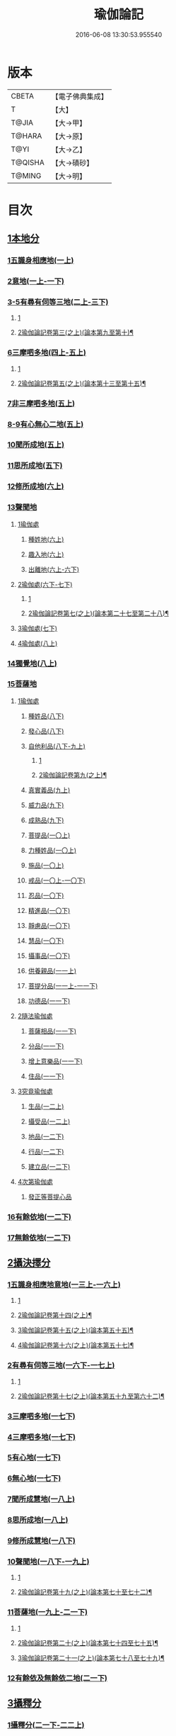 #+TITLE: 瑜伽論記 
#+DATE: 2016-06-08 13:30:53.955540

* 版本
 |     CBETA|【電子佛典集成】|
 |         T|【大】     |
 |     T@JIA|【大→甲】   |
 |    T@HARA|【大→原】   |
 |      T@YI|【大→乙】   |
 |   T@QISHA|【大→磧砂】  |
 |    T@MING|【大→明】   |

* 目次
** [[file:KR6n0007_001.txt::001-0311a5][1本地分]]
*** [[file:KR6n0007_001.txt::001-0313c7][1五識身相應地(一上)]]
*** [[file:KR6n0007_001.txt::001-0317c23][2意地(一上-一下)]]
*** [[file:KR6n0007_002.txt::002-0336a6][3-5有尋有伺等三地(二上-三下)]]
**** [[file:KR6n0007_002.txt::002-0336a6][1]]
**** [[file:KR6n0007_003.txt::003-0359b9][2瑜伽論記卷第三(之上)(論本第九至第十)¶]]
*** [[file:KR6n0007_004.txt::004-0377c25][6三摩呬多地(四上-五上)]]
**** [[file:KR6n0007_004.txt::004-0377c25][1]]
**** [[file:KR6n0007_005.txt::005-0399c25][2瑜伽論記卷第五(之上)(論本第十三至第十五)¶]]
*** [[file:KR6n0007_005.txt::005-0401c28][7非三摩呬多地(五上)]]
*** [[file:KR6n0007_005.txt::005-0402a29][8-9有心無心二地(五上)]]
*** [[file:KR6n0007_005.txt::005-0403a8][10聞所成地(五上)]]
*** [[file:KR6n0007_005.txt::005-0414c6][11思所成地(五下)]]
*** [[file:KR6n0007_006.txt::006-0426a5][12修所成地(六上)]]
*** [[file:KR6n0007_006.txt::006-0430a29][13聲聞地]]
**** [[file:KR6n0007_006.txt::006-0430b6][1瑜伽處]]
***** [[file:KR6n0007_006.txt::006-0430b11][種姓地(六上)]]
***** [[file:KR6n0007_006.txt::006-0432b23][趣入地(六上)]]
***** [[file:KR6n0007_006.txt::006-0433a23][出離地(六上-六下)]]
**** [[file:KR6n0007_006.txt::006-0442a24][2瑜伽處(六下-七下)]]
***** [[file:KR6n0007_006.txt::006-0442a25][1]]
***** [[file:KR6n0007_007.txt::007-0447a2][2瑜伽論記卷第七(之上)(論本第二十七至第二十八)¶]]
**** [[file:KR6n0007_007.txt::007-0462b3][3瑜伽處(七下)]]
**** [[file:KR6n0007_008.txt::008-0469c27][4瑜伽處(八上)]]
*** [[file:KR6n0007_008.txt::008-0482c21][14獨覺地(八上)]]
*** [[file:KR6n0007_008.txt::008-0484a17][15菩薩地]]
**** [[file:KR6n0007_008.txt::008-0484a26][1瑜伽處]]
***** [[file:KR6n0007_008.txt::008-0484b4][種姓品(八下)]]
***** [[file:KR6n0007_008.txt::008-0492a21][發心品(八下)]]
***** [[file:KR6n0007_008.txt::008-0494b19][自他利品(八下-九上)]]
****** [[file:KR6n0007_008.txt::008-0494b19][1]]
****** [[file:KR6n0007_009.txt::009-0497b8][2瑜伽論記卷第九(之上)¶]]
***** [[file:KR6n0007_009.txt::009-0499c22][真實義品(九上)]]
***** [[file:KR6n0007_009.txt::009-0515c12][威力品(九下)]]
***** [[file:KR6n0007_009.txt::009-0520b13][成熟品(九下)]]
***** [[file:KR6n0007_010.txt::010-0522c19][菩提品(一〇上)]]
***** [[file:KR6n0007_010.txt::010-0525c2][力種姓品(一〇上)]]
***** [[file:KR6n0007_010.txt::010-0530a24][施品(一〇上)]]
***** [[file:KR6n0007_010.txt::010-0532c23][戒品(一〇上-一〇下)]]
***** [[file:KR6n0007_010.txt::010-0541b21][忍品(一〇下)]]
***** [[file:KR6n0007_010.txt::010-0543a17][精進品(一〇下)]]
***** [[file:KR6n0007_010.txt::010-0543c16][靜慮品(一〇下)]]
***** [[file:KR6n0007_010.txt::010-0544b12][慧品(一〇下)]]
***** [[file:KR6n0007_010.txt::010-0546a16][攝事品(一〇下)]]
***** [[file:KR6n0007_011.txt::011-0548c22][供養親品(一一上)]]
***** [[file:KR6n0007_011.txt::011-0552b14][菩提分品(一一上-一一下)]]
***** [[file:KR6n0007_011.txt::011-0560a9][功德品(一一下)]]
**** [[file:KR6n0007_011.txt::011-0562a4][2隨法瑜伽處]]
***** [[file:KR6n0007_011.txt::011-0562a5][菩薩相品(一一下)]]
***** [[file:KR6n0007_011.txt::011-0562c23][分品(一一下)]]
***** [[file:KR6n0007_011.txt::011-0563a18][增上意樂品(一一下)]]
***** [[file:KR6n0007_011.txt::011-0563b20][住品(一一下)]]
**** [[file:KR6n0007_012.txt::012-0580a14][3究竟瑜伽處]]
***** [[file:KR6n0007_012.txt::012-0580a14][生品(一二上)]]
***** [[file:KR6n0007_012.txt::012-0580b19][攝受品(一二上)]]
***** [[file:KR6n0007_012.txt::012-0581a20][地品(一二下)]]
***** [[file:KR6n0007_012.txt::012-0581b22][行品(一二下)]]
***** [[file:KR6n0007_012.txt::012-0582a7][建立品(一二下)]]
**** [[file:KR6n0007_012.txt::012-0587c6][4次第瑜伽處]]
***** [[file:KR6n0007_012.txt::012-0587c13][發正等菩提心品]]
*** [[file:KR6n0007_012.txt::012-0589a22][16有餘依地(一二下)]]
*** [[file:KR6n0007_012.txt::012-0589c20][17無餘依地(一二下)]]
** [[file:KR6n0007_013.txt::013-0591a4][2攝決擇分]]
*** [[file:KR6n0007_013.txt::013-0591a4][1五識身相應地意地(一三上-一六上)]]
**** [[file:KR6n0007_013.txt::013-0591a4][1]]
**** [[file:KR6n0007_014.txt::014-0615b13][2瑜伽論記卷第十四(之上)¶]]
**** [[file:KR6n0007_015.txt::015-0639a10][3瑜伽論記卷第十五(之上)(論本第五十五)¶]]
**** [[file:KR6n0007_016.txt::016-0661a2][4瑜伽論記卷第十六(之上)(論本第五十七)¶]]
*** [[file:KR6n0007_016.txt::016-0674b5][2有尋有伺等三地(一六下-一七上)]]
**** [[file:KR6n0007_016.txt::016-0674b5][1]]
**** [[file:KR6n0007_017.txt::017-0682c2][2瑜伽論記卷第十七(之上)(論本第五十九至第六十二)¶]]
*** [[file:KR6n0007_017.txt::017-0692c5][3三摩呬多地(一七下)]]
*** [[file:KR6n0007_017.txt::017-0704a22][4三摩呬多地(一七下)]]
*** [[file:KR6n0007_017.txt::017-0704b9][5有心地(一七下)]]
*** [[file:KR6n0007_017.txt::017-0705c15][6無心地(一七下)]]
*** [[file:KR6n0007_018.txt::018-0706a5][7聞所成慧地(一八上)]]
*** [[file:KR6n0007_018.txt::018-0710b23][8思所成地(一八上)]]
*** [[file:KR6n0007_018.txt::018-0721b27][9修所成慧地(一八下)]]
*** [[file:KR6n0007_018.txt::018-0722a25][10聲聞地(一八下-一九上)]]
**** [[file:KR6n0007_018.txt::018-0722a25][1]]
**** [[file:KR6n0007_019.txt::019-0732a2][2瑜伽論記卷第十九(之上)(論本第七十至七十二)¶]]
*** [[file:KR6n0007_019.txt::019-0739c3][11菩薩地(一九上-二一下)]]
**** [[file:KR6n0007_019.txt::019-0739c3][1]]
**** [[file:KR6n0007_020.txt::020-0760c23][2瑜伽論記卷第二十(之上)(論本第七十四至七十五)¶]]
**** [[file:KR6n0007_021.txt::021-0783b23][3瑜伽論記卷第二十一(之上)(論本第七十八至七十九)¶]]
*** [[file:KR6n0007_021.txt::021-0800a6][12有餘依及無餘依二地(二一下)]]
** [[file:KR6n0007_021.txt::021-0801b6][3攝釋分]]
*** [[file:KR6n0007_021.txt::021-0801b6][1攝釋分(二一下-二二上)]]
**** [[file:KR6n0007_021.txt::021-0801b6][1]]
**** [[file:KR6n0007_022.txt::022-0806c9][2瑜伽論記卷第二十二(之上)(論本第八十二至八十五)¶]]
** [[file:KR6n0007_022.txt::022-0811a9][4攝異門分]]
*** [[file:KR6n0007_022.txt::022-0811a9][1攝異門分(二二上)]]
** [[file:KR6n0007_022.txt::022-0816b25][5攝事分]]
*** [[file:KR6n0007_022.txt::022-0816b25][1契經事行擇攝(二二上-二三上)]]
**** [[file:KR6n0007_022.txt::022-0816b25][1]]
**** [[file:KR6n0007_023.txt::023-0829b2][2瑜伽論記卷第二十三(之上)(論本八十八至第九十)¶]]
*** [[file:KR6n0007_023.txt::023-0833c29][2契經事處擇攝(二三上-二三下)]]
*** [[file:KR6n0007_023.txt::023-0845b14][3契經事緣起食諦界擇攝(二三下-二四上)]]
**** [[file:KR6n0007_023.txt::023-0845b14][1]]
**** [[file:KR6n0007_024.txt::024-0850b23][2瑜伽論記卷第二十四(之上)(論本第九十四至九十六)¶]]
*** [[file:KR6n0007_024.txt::024-0858a20][4契經事菩提分法擇攝(二四下)]]
*** [[file:KR6n0007_024.txt::024-0864a2][5調伏事擇攝(二四下)]]
*** [[file:KR6n0007_024.txt::024-0866c1][6本母事序辯攝(二四下)]]

* 卷
[[file:KR6n0007_001.txt][瑜伽論記 1]]
[[file:KR6n0007_002.txt][瑜伽論記 2]]
[[file:KR6n0007_003.txt][瑜伽論記 3]]
[[file:KR6n0007_004.txt][瑜伽論記 4]]
[[file:KR6n0007_005.txt][瑜伽論記 5]]
[[file:KR6n0007_006.txt][瑜伽論記 6]]
[[file:KR6n0007_007.txt][瑜伽論記 7]]
[[file:KR6n0007_008.txt][瑜伽論記 8]]
[[file:KR6n0007_009.txt][瑜伽論記 9]]
[[file:KR6n0007_010.txt][瑜伽論記 10]]
[[file:KR6n0007_011.txt][瑜伽論記 11]]
[[file:KR6n0007_012.txt][瑜伽論記 12]]
[[file:KR6n0007_013.txt][瑜伽論記 13]]
[[file:KR6n0007_014.txt][瑜伽論記 14]]
[[file:KR6n0007_015.txt][瑜伽論記 15]]
[[file:KR6n0007_016.txt][瑜伽論記 16]]
[[file:KR6n0007_017.txt][瑜伽論記 17]]
[[file:KR6n0007_018.txt][瑜伽論記 18]]
[[file:KR6n0007_019.txt][瑜伽論記 19]]
[[file:KR6n0007_020.txt][瑜伽論記 20]]
[[file:KR6n0007_021.txt][瑜伽論記 21]]
[[file:KR6n0007_022.txt][瑜伽論記 22]]
[[file:KR6n0007_023.txt][瑜伽論記 23]]
[[file:KR6n0007_024.txt][瑜伽論記 24]]

